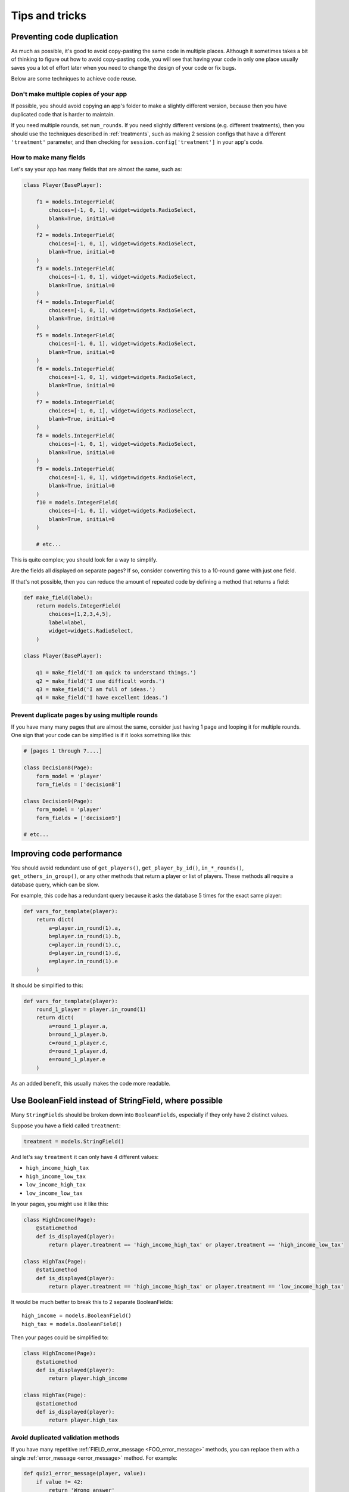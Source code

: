 Tips and tricks
===============

Preventing code duplication
---------------------------

As much as possible, it's good to avoid copy-pasting the same code in
multiple places. Although it sometimes takes a bit of thinking to figure
out how to avoid copy-pasting code, you will see that having your code in
only one place usually saves you
a lot of effort later when you need to change the design of your code
or fix bugs.

Below are some techniques to achieve code reuse.

Don't make multiple copies of your app
~~~~~~~~~~~~~~~~~~~~~~~~~~~~~~~~~~~~~~

If possible, you should avoid copying an app's folder to make a slightly different version, because then you have
duplicated code that is harder to maintain.

If you need multiple rounds, set ``num_rounds``.
If you need slightly different versions (e.g. different treatments),
then you should use the techniques described in :ref:`treatments`,
such as making 2 session configs that have a different
``'treatment'`` parameter,
and then checking for ``session.config['treatment']`` in your app's code.


.. _many-fields:

How to make many fields
~~~~~~~~~~~~~~~~~~~~~~~

Let's say your app has many fields that are almost the same, such as:

.. code-block:: python

    class Player(BasePlayer):

        f1 = models.IntegerField(
            choices=[-1, 0, 1], widget=widgets.RadioSelect,
            blank=True, initial=0
        )
        f2 = models.IntegerField(
            choices=[-1, 0, 1], widget=widgets.RadioSelect,
            blank=True, initial=0
        )
        f3 = models.IntegerField(
            choices=[-1, 0, 1], widget=widgets.RadioSelect,
            blank=True, initial=0
        )
        f4 = models.IntegerField(
            choices=[-1, 0, 1], widget=widgets.RadioSelect,
            blank=True, initial=0
        )
        f5 = models.IntegerField(
            choices=[-1, 0, 1], widget=widgets.RadioSelect,
            blank=True, initial=0
        )
        f6 = models.IntegerField(
            choices=[-1, 0, 1], widget=widgets.RadioSelect,
            blank=True, initial=0
        )
        f7 = models.IntegerField(
            choices=[-1, 0, 1], widget=widgets.RadioSelect,
            blank=True, initial=0
        )
        f8 = models.IntegerField(
            choices=[-1, 0, 1], widget=widgets.RadioSelect,
            blank=True, initial=0
        )
        f9 = models.IntegerField(
            choices=[-1, 0, 1], widget=widgets.RadioSelect,
            blank=True, initial=0
        )
        f10 = models.IntegerField(
            choices=[-1, 0, 1], widget=widgets.RadioSelect,
            blank=True, initial=0
        )

        # etc...

This is quite complex; you should look for a way to simplify.

Are the fields all displayed on separate pages? If so, consider converting
this to a 10-round game with just one field.

If that's not possible, then you can reduce the amount of repeated code
by defining a method that returns a field:

.. code-block:: python

    def make_field(label):
        return models.IntegerField(
            choices=[1,2,3,4,5],
            label=label,
            widget=widgets.RadioSelect,
        )

    class Player(BasePlayer):

        q1 = make_field('I am quick to understand things.')
        q2 = make_field('I use difficult words.')
        q3 = make_field('I am full of ideas.')
        q4 = make_field('I have excellent ideas.')


Prevent duplicate pages by using multiple rounds
~~~~~~~~~~~~~~~~~~~~~~~~~~~~~~~~~~~~~~~~~~~~~~~~

If you have many many pages that are almost the same,
consider just having 1 page and looping it for multiple rounds.
One sign that your code can be simplified is if it looks
something like this:

.. code-block:: python

    # [pages 1 through 7....]

    class Decision8(Page):
        form_model = 'player'
        form_fields = ['decision8']

    class Decision9(Page):
        form_model = 'player'
        form_fields = ['decision9']

    # etc...


Improving code performance
--------------------------

You should avoid redundant use of ``get_players()``, ``get_player_by_id()``, ``in_*_rounds()``,
``get_others_in_group()``, or any other methods that return a player or list of players.
These methods all require a database query,
which can be slow.

For example, this code has a redundant query because it asks the database
5 times for the exact same player:

.. code-block:: python

    def vars_for_template(player):
        return dict(
            a=player.in_round(1).a,
            b=player.in_round(1).b,
            c=player.in_round(1).c,
            d=player.in_round(1).d,
            e=player.in_round(1).e
        )


It should be simplified to this:

.. code-block:: python

    def vars_for_template(player):
        round_1_player = player.in_round(1)
        return dict(
            a=round_1_player.a,
            b=round_1_player.b,
            c=round_1_player.c,
            d=round_1_player.d,
            e=round_1_player.e
        )


As an added benefit, this usually makes the code more readable.

Use BooleanField instead of StringField, where possible
-------------------------------------------------------

Many ``StringFields`` should be broken down into ``BooleanFields``, especially
if they only have 2 distinct values.

Suppose you have a field called ``treatment``:

.. code-block:: python

    treatment = models.StringField()

And let's say ``treatment`` it can only have 4 different values:

-   ``high_income_high_tax``
-   ``high_income_low_tax``
-   ``low_income_high_tax``
-   ``low_income_low_tax``

In your pages, you might use it like this:

.. code-block:: python

    class HighIncome(Page):
        @staticmethod
        def is_displayed(player):
            return player.treatment == 'high_income_high_tax' or player.treatment == 'high_income_low_tax'

    class HighTax(Page):
        @staticmethod
        def is_displayed(player):
            return player.treatment == 'high_income_high_tax' or player.treatment == 'low_income_high_tax'


It would be much better to break this to 2 separate BooleanFields::

    high_income = models.BooleanField()
    high_tax = models.BooleanField()

Then your pages could be simplified to:

.. code-block:: python

    class HighIncome(Page):
        @staticmethod
        def is_displayed(player):
            return player.high_income

    class HighTax(Page):
        @staticmethod
        def is_displayed(player):
            return player.high_tax



.. _duplicate_validation_methods:

Avoid duplicated validation methods
~~~~~~~~~~~~~~~~~~~~~~~~~~~~~~~~~~~

If you have many repetitive :ref:`FIELD_error_message <FOO_error_message>` methods,
you can replace them with a single :ref:`error_message <error_message>` method.
For example:

.. code-block:: python

    def quiz1_error_message(player, value):
        if value != 42:
            return 'Wrong answer'

    def quiz2_error_message(player, value):
        if value != 'Ottawa':
            return 'Wrong answer'

    def quiz3_error_message(player, value):
        if value != 3.14:
            return 'Wrong answer'

    def quiz4_error_message(player, value):
        if value != 'George Washington':
            return 'Wrong answer'

You can instead define this method on your page (not Player class):

.. code-block:: python

    def error_message(player, values):
        solutions = dict(
            quiz1=42,
            quiz2='Ottawa',
            quiz3='3.14',
            quiz4='George Washington'
        )

        error_messages = dict()

        for field_name in solutions:
            if values[field_name] != solutions[field_name]:
                error_messages[field_name] = 'Wrong answer'

        return error_messages

(Usually ``error_message`` is used to return a single error message as a string, but you can also return a dict.)